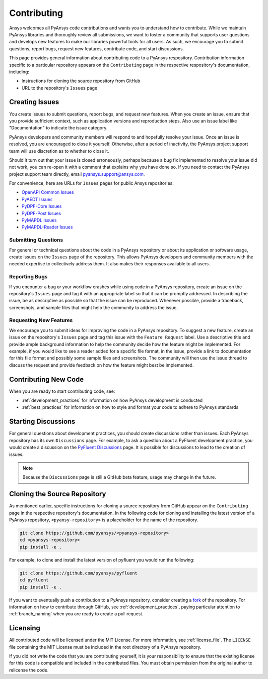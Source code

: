 .. _contributing:

============
Contributing
============

Ansys welcomes all PyAnsys code contributions and wants you to
understand how to contribute. While we maintain PyAnsys libraries
and thoroughly review all submissions, we want to foster a community
that supports user questions and develops new features to make
our libraries powerful tools for all users. As such, we
encourage you to submit questions, report bugs, request new
features, contribute code, and start discussions.

This page provides general information about contributing code to a
PyAnsys respository. Contribution information specific to a particular
repository appears on the ``Contributing`` page in the respective
respository's documentation, including:

- Instructions for cloning the source repository from GitHub
- URL to the repository's ``Issues`` page

Creating Issues
---------------
You create issues to submit questions, report bugs, and request new
features. When you create an issue, ensure that you provide sufficient
context, such as application versions and reproduction steps. Also use
an issue label like "Documentation" to indicate the issue category.

PyAnsys developers and community members will respond to and hopefully
resolve your issue. Once an issue is resolved, you are encouraged to
close it yourself. Otherwise, after a period of inactivity, the PyAnsys
project support team will use discretion as to whether to close it.

Should it turn out that your issue is closed erroneously, perhaps because
a bug fix implemented to resolve your issue did not work, you can re-open
it with a comment that explains why you have done so. If you need to contact the
PyAnsys project support team directly, email `pyansys.support@ansys.com <pyansys.support@ansys.com>`_.

For convenience, here are URLs for ``Issues`` pages for
public Ansys repositories:

- `OpenAPI Common Issues <https://github.com/pyansys/openapi-common/issues>`_
- `PyAEDT Issues <https://github.com/pyansys/pyaedt/issues>`_
- `PyDPF-Core Issues <https://github.com/pyansys/pydpf-core/issues>`_
- `PyDPF-Post Issues <https://github.com/pyansys/pydpf-post/issues>`_
- `PyMAPDL Issues <https://github.com/pyansys/pymapdl/issues>`_
- `PyMAPDL-Reader Issues <https://github.com/pyansys/pymapdl-reader/issues>`_

Submitting Questions
~~~~~~~~~~~~~~~~~~~~
For general or technical questions about the code in a PyAnsys repository or
about its application or software usage, create issues on the ``Issues`` page
of the repository. This allows PyAnsys developers and community members with
the needed expertise to collectively address them. It also makes their responses
available to all users.

Reporting Bugs
~~~~~~~~~~~~~~
If you encounter a bug or your workflow crashes while using code in a PyAnsys
repository, create an issue on the repository's ``Issues`` page and tag it with
an appropriate label so that it can be promptly addressed. In describing the
issue, be as descriptive as possible so that the issue can be reproduced.
Whenever possible, provide a traceback, screenshots, and sample files that might
help the community to address the issue.

Requesting New Features
~~~~~~~~~~~~~~~~~~~~~~~
We encourage you to submit ideas for improving the code in a PyAnsys
repository. To suggest a new feature, create an issue on the repository's
``Issues`` page and tag this issue with the ``Feature Request`` label.
Use a descriptive title and provide ample background information to help the
community decide how the feature might be implemented. For example, if you
would like to see a reader added for a specific file format, in the issue,
provide a link to documentation for this file format and possibly some sample
files and screenshots. The community will then use the issue thread to discuss
the request and provide feedback on how the feature might best be implemented.

Contributing New Code
---------------------
When you are ready to start contributing code, see:

- :ref:`development_practices` for information on how PyAnsys development is
  conducted
- :ref:`best_practices` for information on how to style and format your
  code to adhere to PyAnsys standards

Starting Discussions
--------------------
For general questions about development practices, you should create discussions
rather than issues. Each PyAnsys repository has its own ``Discussions`` page.
For example, to ask a question about a PyFluent development practice, you would
create a discussion on the `PyFluent Discussions <https://github.com/pyansys/pyfluent/discussions>`_
page. It is possible for discussions to lead to the creation of issues.

.. note::
    Because the ``Discussions`` page is still a GitHub beta feature, usage
    may change in the future.
    
Cloning the Source Repository
-----------------------------
As mentioned earlier, specific instructions for cloning a source
repository from GitHub appear on the ``Contributing`` page in the
respective repository's documentation. In the following code for cloning and
installing the latest version of a PyAnsys repository, ``<pyansy-repository>``
is a placeholder for the name of the repository.

.. code::

    git clone https://github.com/pyansys/<pyansys-repository>
    cd <pyansys-repository>
    pip install -e .

For example, to clone and install the latest version of pyfluent
you would run the following:

.. code::

    git clone https://github.com/pyansys/pyfluent
    cd pyfluent
    pip install -e .

If you want to eventually push a contribution to a
PyAnsys repository, consider creating a `fork <https://docs.github.com/en/get-started/quickstart/fork-a-repo>`_
of the repository. For information on how to contribute through
GitHub, see :ref:`development_practices`, paying particular attention to :ref:`branch_naming`
when you are ready to create a pull request.

Licensing
---------
All contributed code will be licensed under the MIT License. For more information, see
:ref:`license_file`. The ``LICENSE`` file containing the MIT License must be included in
the root directory of a PyAnsys repository.

If you did not write the code that you are contributing yourself, it is your
responsibility to ensure that the existing license for this code is compatible and
included in the contributed files. You must obtain permission from the original
author to relicense the code.

